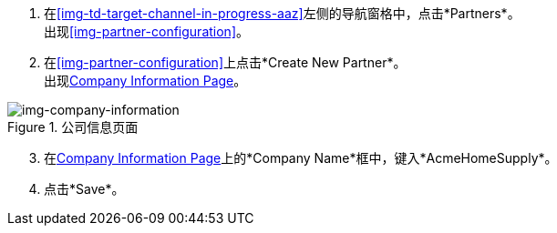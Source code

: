//创建买方合作伙伴

. 在<<img-td-target-channel-in-progress-aaz>>左侧的导航窗格中，点击*Partners*。 +
出现<<img-partner-configuration>>。
. 在<<img-partner-configuration>>上点击*Create New Partner*。 +
出现<<img-company-information>>。

[[img-company-information, Company Information Page]]

image::company-information.png[img-company-information, title="公司信息页面"]

[start=3]

. 在<<img-company-information>>上的*Company Name*框中，键入*AcmeHomeSupply*。
. 点击*Save*。
